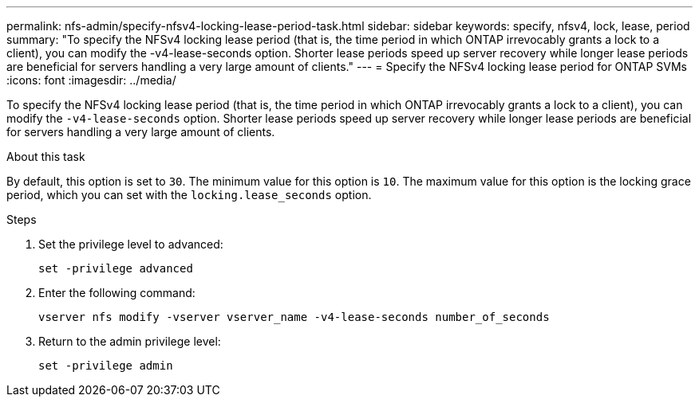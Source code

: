 ---
permalink: nfs-admin/specify-nfsv4-locking-lease-period-task.html
sidebar: sidebar
keywords: specify, nfsv4, lock, lease, period
summary: "To specify the NFSv4 locking lease period (that is, the time period in which ONTAP irrevocably grants a lock to a client), you can modify the -v4-lease-seconds option. Shorter lease periods speed up server recovery while longer lease periods are beneficial for servers handling a very large amount of clients."
---
= Specify the NFSv4 locking lease period for ONTAP SVMs
:icons: font
:imagesdir: ../media/

[.lead]
To specify the NFSv4 locking lease period (that is, the time period in which ONTAP irrevocably grants a lock to a client), you can modify the `-v4-lease-seconds` option. Shorter lease periods speed up server recovery while longer lease periods are beneficial for servers handling a very large amount of clients.

.About this task

By default, this option is set to `30`. The minimum value for this option is `10`. The maximum value for this option is the locking grace period, which you can set with the `locking.lease_seconds` option.

.Steps

. Set the privilege level to advanced:
+
`set -privilege advanced`
. Enter the following command:
+
`vserver nfs modify -vserver vserver_name -v4-lease-seconds number_of_seconds`
. Return to the admin privilege level:
+
`set -privilege admin`

// 2025 May 28, ONTAPDOC-2982